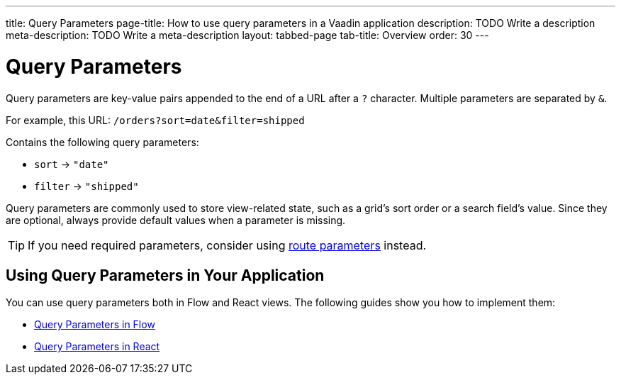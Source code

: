 ---
title: Query Parameters
page-title: How to use query parameters in a Vaadin application 
description: TODO Write a description
meta-description: TODO Write a meta-description
layout: tabbed-page
tab-title: Overview
order: 30
---


= Query Parameters

Query parameters are key-value pairs appended to the end of a URL after a `?` character. Multiple parameters are separated by `&`.

For example, this URL: `/orders?sort=date&filter=shipped`

Contains the following query parameters:

* `sort` -> `"date"`
* `filter` -> `"shipped"`

Query parameters are commonly used to store view-related state, such as a grid’s sort order or a search field’s value. Since they are optional, always provide default values when a parameter is missing.

[TIP]
If you need required parameters, consider using <<../route-parameters#,route parameters>> instead.


== Using Query Parameters in Your Application

You can use query parameters both in Flow and React views. The following guides show you how to implement them:

* <<flow#,Query Parameters in Flow>>
* <<react#,Query Parameters in React>>
